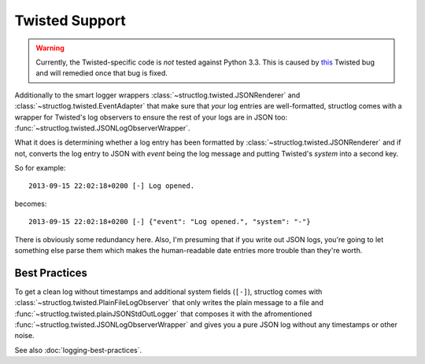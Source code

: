 Twisted Support
===============

.. warning::
   Currently, the Twisted-specific code is *not* tested against Python 3.3.
   This is caused by this_ Twisted bug and will remedied once that bug is fixed.

Additionally to the smart logger wrappers :class:`~structlog.twisted.JSONRenderer` and :class:`~structlog.twisted.EventAdapter` that make sure that *your* log entries are well-formatted, structlog comes with a wrapper for Twisted's log observers to ensure the rest of your logs are in JSON too: :func:`~structlog.twisted.JSONLogObserverWrapper`.

What it does is determining whether a log entry has been formatted by :class:`~structlog.twisted.JSONRenderer`  and if not, converts the log entry to JSON with `event` being the log message and putting Twisted's `system` into a second key.

So for example::

   2013-09-15 22:02:18+0200 [-] Log opened.

becomes::

   2013-09-15 22:02:18+0200 [-] {"event": "Log opened.", "system": "-"}

There is obviously some redundancy here.
Also, I'm presuming that if you write out JSON logs, you're going to let something else parse them which makes the human-readable date entries more trouble than they're worth.


Best Practices
--------------

To get a clean log without timestamps and additional system fields (``[-]``), structlog comes with :class:`~structlog.twisted.PlainFileLogObserver` that only writes the plain message to a file and :func:`~structlog.twisted.plainJSONStdOutLogger` that composes it with the afromentioned :func:`~structlog.twisted.JSONLogObserverWrapper` and gives you a pure JSON log without any timestamps or other noise.

See also :doc:`logging-best-practices`.


.. _this: http://twistedmatrix.com/trac/ticket/6540
